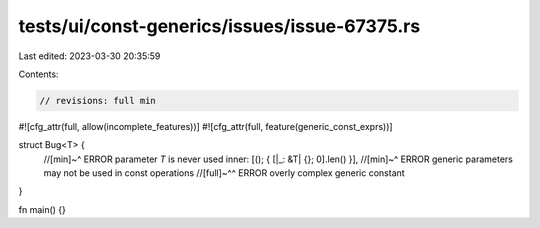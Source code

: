 tests/ui/const-generics/issues/issue-67375.rs
=============================================

Last edited: 2023-03-30 20:35:59

Contents:

.. code-block:: rs

    // revisions: full min
#![cfg_attr(full, allow(incomplete_features))]
#![cfg_attr(full, feature(generic_const_exprs))]

struct Bug<T> {
    //[min]~^ ERROR parameter `T` is never used
    inner: [(); { [|_: &T| {}; 0].len() }],
    //[min]~^ ERROR generic parameters may not be used in const operations
    //[full]~^^ ERROR overly complex generic constant
}

fn main() {}


